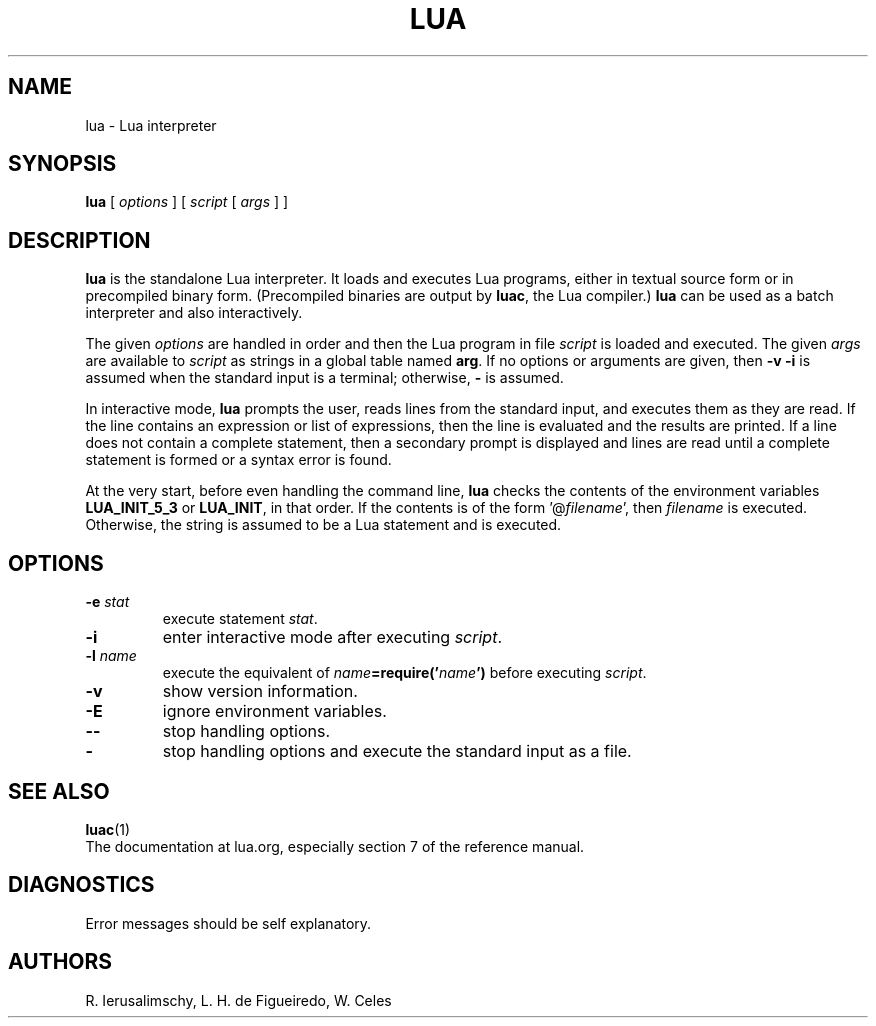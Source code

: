 .\"	$NetBSD: lua.1,v 1.5 2016/09/08 02:21:31 salazar Exp $
.\"
.TH LUA 1 "Date: 2014/12/10 15:55:45 "
.SH NAME
lua \- Lua interpreter
.SH SYNOPSIS
.B lua
[
.I options
]
[
.I script
[
.I args
]
]
.SH DESCRIPTION
.B lua
is the standalone Lua interpreter.
It loads and executes Lua programs,
either in textual source form or
in precompiled binary form.
(Precompiled binaries are output by
.BR luac ,
the Lua compiler.)
.B lua
can be used as a batch interpreter and also interactively.
.LP
The given
.I options
are handled in order and then
the Lua program in file
.I script
is loaded and executed.
The given
.I args
are available to
.I script
as strings in a global table named
.BR arg .
If no options or arguments are given,
then
.B "\-v \-i"
is assumed when the standard input is a terminal;
otherwise,
.B "\-"
is assumed.
.LP
In interactive mode,
.B lua
prompts the user,
reads lines from the standard input,
and executes them as they are read.
If the line contains an expression or list of expressions,
then the line is evaluated and the results are printed.
If a line does not contain a complete statement,
then a secondary prompt is displayed and
lines are read until a complete statement is formed or
a syntax error is found.
.LP
At the very start,
before even handling the command line,
.B lua
checks the contents of the environment variables
.B LUA_INIT_5_3
or
.BR LUA_INIT ,
in that order.
If the contents is of the form
.RI '@ filename ',
then
.I filename
is executed.
Otherwise, the string is assumed to be a Lua statement and is executed.
.SH OPTIONS
.TP
.BI \-e " stat"
execute statement
.IR stat .
.TP
.B \-i
enter interactive mode after executing
.IR script .
.TP
.BI \-l " name"
execute the equivalent of
.IB name =require(' name ')
before executing
.IR script .
.TP
.B \-v
show version information.
.TP
.B \-E
ignore environment variables.
.TP
.B \-\-
stop handling options.
.TP
.B \-
stop handling options and execute the standard input as a file.
.SH "SEE ALSO"
.BR luac (1)
.br
The documentation at lua.org,
especially section 7 of the reference manual.
.SH DIAGNOSTICS
Error messages should be self explanatory.
.SH AUTHORS
R. Ierusalimschy,
L. H. de Figueiredo,
W. Celes
.\" EOF
